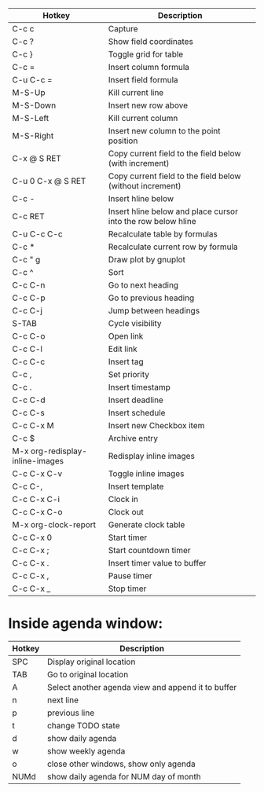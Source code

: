 |---------------------------------+--------------------------------------------------------------|
| Hotkey                          | Description                                                  |
|---------------------------------+--------------------------------------------------------------|
| C-c c                           | Capture                                                      |
|---------------------------------+--------------------------------------------------------------|
| C-c ?                           | Show field coordinates                                       |
| C-c }                           | Toggle grid for table                                        |
| C-c =                           | Insert column formula                                        |
| C-u C-c =                       | Insert field formula                                         |
| M-S-Up                          | Kill current line                                            |
| M-S-Down                        | Insert new row above                                         |
| M-S-Left                        | Kill current column                                          |
| M-S-Right                       | Insert new column to the point position                      |
| C-x @ S RET                     | Copy current field to the field below (with increment)       |
| C-u 0 C-x @ S RET               | Copy current field to the field below (without increment)    |
| C-c -                           | Insert hline below                                           |
| C-c RET                         | Insert hline below and place cursor into the row below hline |
| C-u C-c C-c                     | Recalculate table by formulas                                |
| C-c *                           | Recalculate current row by formula                           |
| C-c " g                         | Draw plot by gnuplot                                         |
| C-c ^                           | Sort                                                         |
|---------------------------------+--------------------------------------------------------------|
| C-c C-n                         | Go to next heading                                           |
| C-c C-p                         | Go to previous heading                                       |
| C-c C-j                         | Jump between headings                                        |
| S-TAB                           | Cycle visibility                                             |
| C-c C-o                         | Open link                                                    |
| C-c C-l                         | Edit link                                                    |
| C-c C-c                         | Insert tag                                                   |
| C-c ,                           | Set priority                                                 |
| C-c .                           | Insert timestamp                                             |
| C-c C-d                         | Insert deadline                                              |
| C-c C-s                         | Insert schedule                                              |
| C-c C-x M                       | Insert new Checkbox item                                     |
| C-c $                           | Archive entry                                                |
| M-x org-redisplay-inline-images | Redisplay inline images                                      |
| C-c C-x C-v                     | Toggle inline images                                         |
| C-c C-,                         | Insert template                                              |
|---------------------------------+--------------------------------------------------------------|
| C-c C-x C-i                     | Clock in                                                     |
| C-c C-x C-o                     | Clock out                                                    |
| M-x org-clock-report            | Generate clock table                                         |
| C-c C-x 0                       | Start timer                                                  |
| C-c C-x ;                       | Start countdown timer                                        |
| C-c C-x .                       | Insert timer value to buffer                                 |
| C-c C-x ,                       | Pause timer                                                  |
| C-c C-x _                       | Stop timer                                                   |
|---------------------------------+--------------------------------------------------------------|

* Inside agenda window:
|--------+----------------------------------------------------|
| Hotkey | Description                                        |
|--------+----------------------------------------------------|
| SPC    | Display original location                          |
| TAB    | Go to original location                            |
| A      | Select another agenda view and append it to buffer |
| n      | next line                                          |
| p      | previous line                                      |
| t      | change TODO state                                  |
| d      | show daily agenda                                  |
| w      | show weekly agenda                                 |
| o      | close other windows, show only agenda              |
| NUMd   | show daily agenda for NUM day of month             |
|--------+----------------------------------------------------|
